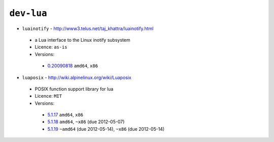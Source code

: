 ``dev-lua``
-----------

* ``luainotify`` - http://www3.telus.net/taj_khattra/luainotify.html

 * a Lua interface to the Linux inotify subsystem
 * Licence: ``as-is``
 * Versions:

  * `0.20090818 <https://github.com/JNRowe/jnrowe-misc/blob/master/dev-lua/luainotify/luainotify-0.20090818.ebuild>`__  ``amd64``, ``x86``

* ``luaposix`` - http://wiki.alpinelinux.org/wiki/Luaposix

 * POSIX function support library for lua
 * Licence: ``MIT``
 * Versions:

  * `5.1.17 <https://github.com/JNRowe/jnrowe-misc/blob/master/dev-lua/luaposix/luaposix-5.1.17.ebuild>`__  ``amd64``, ``x86``
  * `5.1.18 <https://github.com/JNRowe/jnrowe-misc/blob/master/dev-lua/luaposix/luaposix-5.1.18.ebuild>`__  ``amd64``, ``~x86`` (due 2012-05-07)
  * `5.1.19 <https://github.com/JNRowe/jnrowe-misc/blob/master/dev-lua/luaposix/luaposix-5.1.19.ebuild>`__  ``~amd64`` (due 2012-05-14), ``~x86`` (due 2012-05-14)

